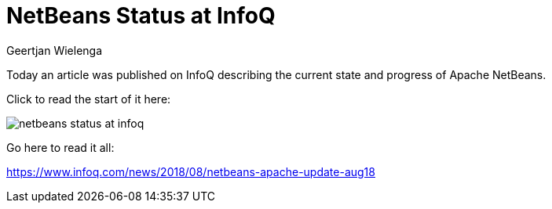 // 
//     Licensed to the Apache Software Foundation (ASF) under one
//     or more contributor license agreements.  See the NOTICE file
//     distributed with this work for additional information
//     regarding copyright ownership.  The ASF licenses this file
//     to you under the Apache License, Version 2.0 (the
//     "License"); you may not use this file except in compliance
//     with the License.  You may obtain a copy of the License at
// 
//       http://www.apache.org/licenses/LICENSE-2.0
// 
//     Unless required by applicable law or agreed to in writing,
//     software distributed under the License is distributed on an
//     "AS IS" BASIS, WITHOUT WARRANTIES OR CONDITIONS OF ANY
//     KIND, either express or implied.  See the License for the
//     specific language governing permissions and limitations
//     under the License.
//

= NetBeans Status at InfoQ
:author: Geertjan Wielenga
:page-revdate: 2018-08-16
:page-layout: blogentry
:page-tags: blogentry
:jbake-status: published
:keywords: Apache NetBeans blog index
:description: Apache NetBeans blog index
:toc: left
:toc-title:
:page-syntax: true

// absolute url because of blog generation
ifdef::env-github[]
:imagesdir: ../../../images
endif::[]
ifndef::env-github[]
:imagesdir: https://netbeans.apache.org
endif::[]

Today an article was published on InfoQ describing the current state and progress of Apache NetBeans.

Click to read the start of it here:

image::blogs/entry/netbeans-status-at-infoq.png[]

Go here to read it all:

link:https://www.infoq.com/news/2018/08/netbeans-apache-update-aug18[https://www.infoq.com/news/2018/08/netbeans-apache-update-aug18]


